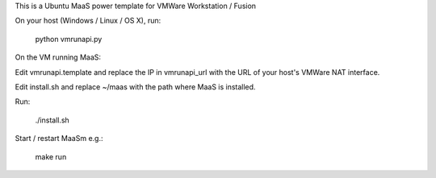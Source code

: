 This is a Ubuntu MaaS power template for VMWare Workstation / Fusion

On your host (Windows / Linux / OS X), run:

  python vmrunapi.py

On the VM running MaaS:

Edit vmrunapi.template and replace the IP in vmrunapi_url with the URL of
your host's VMWare NAT interface.  

Edit install.sh and replace ~/maas with the path where MaaS is installed.

Run:

  ./install.sh

Start / restart MaaSm e.g.:

  make run

